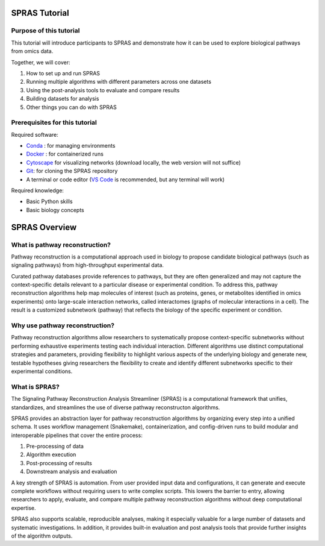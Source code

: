 ##############
SPRAS Tutorial
##############

Purpose of this tutorial
========================
This tutorial will introduce participants to SPRAS and demonstrate how it can be used to explore biological pathways from omics data. 

Together, we will cover:

1. How to set up and run SPRAS
2. Running multiple algorithms with different parameters across one datasets
3. Using the post-analysis tools to evaluate and compare results
4. Building datasets for analysis
5. Other things you can do with SPRAS

Prerequisites for this tutorial
===============================
Required software:

- `Conda <https://docs.conda.io/projects/conda/en/latest/user-guide/install/index.html>`__ : for managing environments
- `Docker <https://www.docker.com/get-started/>`__ : for containerized runs
- `Cytoscape <https://cytoscape.org/>`__ for visualizing networks (download locally, the web version will not suffice)
- `Git <https://git-scm.com/downloads>`__: for cloning the SPRAS repository
- A terminal or code editor (`VS Code <https://code.visualstudio.com/download>`__ is recommended, but any terminal will work)

Required knowledge:

- Basic Python skills
- Basic biology concepts

###############
SPRAS Overview
###############

What is pathway reconstruction?
===============================
Pathway reconstruction is a computational approach used in biology to propose candidate biological pathways (such as signaling pathways) from high-throughput experimental data.

Curated pathway databases provide references to pathways, but they are often generalized and may not capture the context-specific details relevant to a particular disease or experimental condition.
To address this, pathway reconstruction algorithms help map molecules of interest (such as proteins, genes, or metabolites identified in omics experiments) onto large-scale interaction networks, called interactomes (graphs of molecular interactions in a cell).
The result is a customized subnetwork (pathway) that reflects the biology of the specific experiment or condition.

Why use pathway reconstruction?
===============================
Pathway reconstruction algorithms allow researchers to systematically propose context-specific subnetworks without performing exhaustive experiments testing each individual interaction.
Different algorithms use distinct computational strategies and parameters, providing flexibility to highlight various aspects of the underlying biology and generate new, testable hypotheses giving researchers the flexibility to create and identify different subnetworks specific to their experimental conditions.

What is SPRAS?
===============
The Signaling Pathway Reconstruction Analysis Streamliner (SPRAS) is a computational framework that unifies, standardizes, and streamlines the use of diverse pathway reconstructon algorithms.

SPRAS provides an abstraction layer for pathway reconstruction algorithms by organizing every step into a unified schema. It uses workflow management (Snakemake), containerization, and config-driven runs to build modular and interoperable pipelines that cover the entire process:

1. Pre-processing of data
2. Algorithm execution
3. Post-processing of results
4. Downstream analysis and evaluation

A key strength of SPRAS is automation. From user provided input data and configurations, it can generate and execute complete workflows without requiring users to write complex scripts. This lowers the barrier to entry, allowing researchers to apply, evaluate, and compare multiple pathway reconstruction algorithms without deep computational expertise.

SPRAS also supports scalable, reproducible analyses, making it especially valuable for a large number of datasets and systematic investigations. In addition, it provides built-in evaluation and post analysis tools that provide further insights of the algorithm outputs.